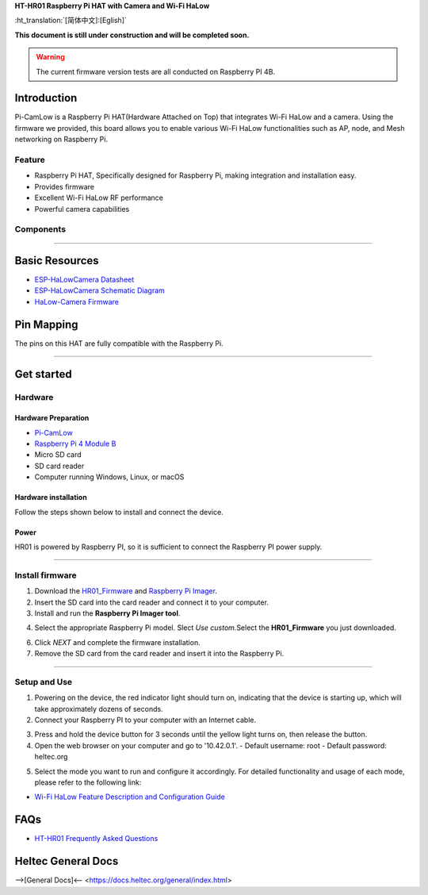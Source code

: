 
**HT-HR01 Raspberry Pi HAT with Camera and Wi-Fi HaLow**

:ht_translation:`[简体中文]:[Eglish]`

**This document is still under construction and will be completed soon.**

.. warning:: 
   The current firmware version tests are all conducted on Raspberry PI 4B.

Introduction
============

Pi-CamLow is a Raspberry Pi HAT(Hardware Attached on Top) that integrates Wi-Fi HaLow and a camera. Using the firmware we provided, this board allows you to enable various Wi-Fi HaLow functionalities such as AP, node, and Mesh networking on Raspberry Pi.

.. image:: ./img/03.png
   :align: center
   :width: 300px 

Feature
-------

- Raspberry Pi HAT, Specifically designed for Raspberry Pi, making integration and installation easy.
- Provides firmware 
- Excellent Wi-Fi HaLow RF performance
- Powerful camera capabilities

Components
----------

.. image:: ./img/01.png
   :align: center
   :width: 500px 

-------------------------------------------------------------------

Basic Resources
===============

- `ESP-HaLowCamera Datasheet <https://resource.heltec.cn/download/HT-HR01/Datasheet>`_
- `ESP-HaLowCamera Schematic Diagram <https://resource.heltec.cn/download/HT-HR01/Schematic_diagram>`_
- `HaLow-Camera Firmware <https://resource.heltec.cn/download/HT-HR01/firmware/Pi-CamLow>`_

Pin Mapping
===========

The pins on this HAT are fully compatible with the Raspberry Pi.

.. image:: ./img/02.png
   :align: center
   :width: 500px

---------------------------------------------------------------

Get started
===========

Hardware
--------
Hardware Preparation
^^^^^^^^^^^^^^^^^^^^
- `Pi-CamLow <https://heltec.org/project/ht-hc32/>`_
- `Raspberry Pi 4 Module B <https://heltec.org/project/raspberry-pi4-model-b/>`_
- Micro SD card
- SD card reader
- Computer running Windows, Linux, or macOS

Hardware installation
^^^^^^^^^^^^^^^^^^^^^
Follow the steps shown below to install and connect the device.

.. image:: ./img/10.png
   :align: center
   :width: 300px

Power
^^^^^^
HR01 is powered by Raspberry PI, so it is sufficient to connect the Raspberry PI power supply.

------------------------------------------------------------

Install firmware
----------------
1. Download the `HR01_Firmware <https://resource.heltec.cn/download/HT-HR01/Firmware/HT-HR01-20241024.gz>`_ and `Raspberry Pi Imager <https://www.raspberrypi.com/software/>`_.
2. Insert the SD card into the card reader and connect it to your computer.

3. Install and run the **Raspberry Pi Imager tool**.

.. image:: ./img/11.png
   :align: center
   :width: 500px

4. Select the appropriate Raspberry Pi model. Slect `Use custom`.Select the **HR01_Firmware** you just downloaded.

.. image:: ./img/12.png
   :align: center
   :width: 500px

6. Click `NEXT` and complete the firmware installation.

7. Remove the SD card from the card reader and insert it into the Raspberry Pi.

.. image:: ./img/13.png
   :align: center
   :width: 500px

------------------------------------------------------

Setup and Use
-------------

1. Powering on the device, the red indicator light should turn on, indicating that the device is starting up, which will take approximately dozens of seconds.

2. Connect your Raspberry PI to your computer with an Internet cable.

.. image:: ./img/14.png
   :align: center
   :width: 500px

3. Press and hold the device button for 3 seconds until the yellow light turns on, then release the button. 

4. Open the web browser on your computer and go to '10.42.0.1'. 
   - Default username: root
   - Default password: heltec.org

.. image:: ./img/05.png
   :align: center
   :width: 500px
   
5. Select the mode you want to run and configure it accordingly. For detailed functionality and usage of each mode, please refer to the following link:

- `Wi-Fi HaLow Feature Description and Configuration Guide <https://docs.heltec.org/en/wifi_halow/halow_guide/index.html>`_

FAQs
=====

- `HT-HR01 Frequently Asked Questions <https://docs.heltec.org/en/wifi_halow/ht-hr01/faq/index.html>`_

Heltec General Docs
===================
-->[General Docs]<-- <https://docs.heltec.org/general/index.html>
